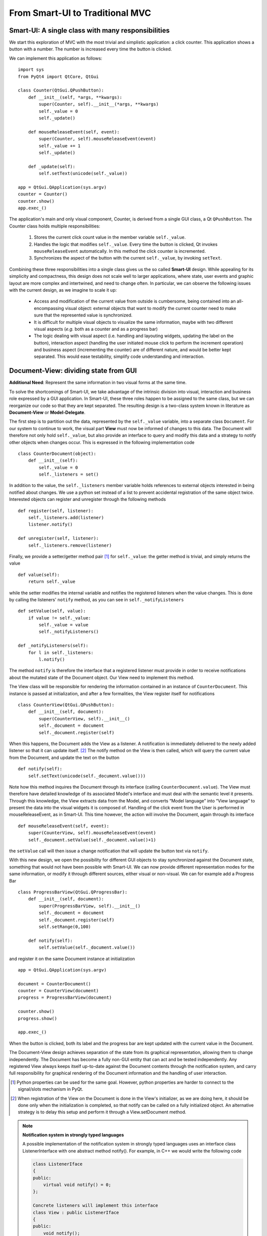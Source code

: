 From Smart-UI to Traditional MVC
================================

Smart-UI: A single class with many responsibilities
---------------------------------------------------

We start this exploration of MVC with the most trivial and simplistic
application: a click counter. This application shows a button with a number.
The number is increased every time the button is clicked. 
    
.. image:: _static/images/SmartUI.png
   :align: center

We can implement this application as follows::

    import sys
    from PyQt4 import QtCore, QtGui

    class Counter(QtGui.QPushButton):
        def __init__(self, *args, **kwargs):
            super(Counter, self).__init__(*args, **kwargs)
            self._value = 0
            self._update()

        def mouseReleaseEvent(self, event):
            super(Counter, self).mouseReleaseEvent(event)
            self._value += 1
            self._update()

        def _update(self):
            self.setText(unicode(self._value))

    app = QtGui.QApplication(sys.argv)
    counter = Counter()
    counter.show()
    app.exec_()

The application's main and only visual component, Counter, is derived from a
single GUI class, a Qt ``QPushButton``. The Counter class holds multiple
responsibilities: 

    1. Stores the current click count value in the member variable ``self._value``. 

    2. Handles the logic that modifies ``self._value``. Every time the button is
       clicked, Qt invokes ``mouseReleaseEvent`` automatically. In this method 
       the click counter is incremented.
    3. Synchronizes the aspect of the button with the current ``self._value``, 
       by invoking ``setText``.

Combining these three responsibilities into a single class gives us the so
called **Smart-UI** design. While appealing for its simplicity and compactness,
this design does not scale well to larger applications, where state, user
events and graphic layout are more complex and intertwined, and need to change
often. In particular, we can observe the following issues with the current
design, as we imagine to scale it up:

   - Access and modification of the current value from outside is cumbersome, being
     contained into an all-encompassing visual object: external objects that want to
     modify the current counter need to make sure that the represented value is
     synchronized.

   - It is difficult for multiple visual objects to visualize the same information,
     maybe with two different visual aspects (*e.g.* both as a counter and as a
     progress bar)

   - The logic dealing with visual aspect (i.e. handling and layouting widgets,
     updating the label on the button), interaction aspect (handling the user
     initiated mouse click to perform the increment operation) and business aspect
     (incrementing the counter) are of different nature, and would be better kept
     separated. This would ease testability, simplify code understanding and
     interaction.

Document-View: dividing state from GUI
--------------------------------------

**Additional Need**: Represent the same information in two visual forms at the same time.

To solve the shortcomings of Smart-UI, we take advantage of the intrinsic
division into visual, interaction and business role expressed by a GUI
application. In Smart-UI, these three roles happen to be assigned to the same
class, but we can reorganize our code so that they are kept separated. The
resulting design is a two-class system known in literature as **Document-View** or
**Model-Delegate**.  

The first step is to partition out the data, represented by the ``self._value``
variable, into a separate class ``Document``. For our system to continue to work,
the visual part **View** must now be informed of changes to this data. The Document
will therefore not only hold ``self._value``, but also provide an interface to
query and modify this data and a strategy to notify other objects when changes
occur. This is expressed in the following implementation code ::

    class CounterDocument(object): 
        def __init__(self): 
            self._value = 0 
            self._listeners = set() 

In addition to the value, the ``self._listeners`` member variable holds references
to external objects interested in being notified about changes. We use a python
set instead of a list to prevent accidental registration of the same object
twice. Interested objects can register and unregister through the following
methods :: 

    def register(self, listener): 
        self._listeners.add(listener) 
        listener.notify() 

    def unregister(self, listener): 
        self._listeners.remove(listener) 

Finally, we provide a setter/getter method pair [#]_ for ``self._value``: 
the getter method is trivial, and simply returns the value ::

        def value(self): 
            return self._value 

while the setter modifies the internal variable and notifies the registered
listeners when the value changes. This is done by calling the listeners'
``notify`` method, as you can see in ``self._notifyListeners`` ::

        def setValue(self, value): 
            if value != self._value: 
                self._value = value 
                self._notifyListeners() 

        def _notifyListeners(self): 
            for l in self._listeners: 
                l.notify()

The method ``notify`` is therefore the interface that a registered listener
must provide in order to receive notifications about the mutated state of the
Document object. Our View need to implement this method. 

The View class will be responsible for rendering the information contained in
an instance of ``CounterDocument``. This instance is passed at initialization,
and after a few formalities, the View register itself for notifications ::

    class CounterView(QtGui.QPushButton):
        def __init__(self, document):
            super(CounterView, self).__init__()
            self._document = document
            self._document.register(self)

When this happens, the Document adds the View as a listener. A notification is
immediately delivered to the newly added listener so that it can update
itself. [#]_ The notify method on the View is then called, which will query the
current value from the Document, and update the text on the button ::

        def notify(self):
            self.setText(unicode(self._document.value()))

Note how this method inquires the Document through its interface (calling
``CounterDocument.value``). The View must therefore have detailed knowledge of its
associated Model's interface and must deal with the semantic level it presents.
Through this knowledge, the View extracts data from the Model, and converts
“Model language” into “View language” to present the data into the visual
widgets it is composed of.  Handling of the click event from the User is
performed in mouseReleaseEvent, as in Smart-UI. This time however, the action
will involve the Document, again through its interface ::

        def mouseReleaseEvent(self, event):
            super(CounterView, self).mouseReleaseEvent(event)
            self._document.setValue(self._document.value()+1)

the ``setValue`` call will then issue a change notification that will update the
button text via ``notify``.

With this new design, we open the possibility for different GUI objects to stay
synchronized against the Document state, something that would not have been
possible with Smart-UI. We can now provide different representation modes for
the same information, or modify it through different sources, either visual or
non-visual. We can for example add a Progress Bar ::

    class ProgressBarView(QtGui.QProgressBar):
        def __init__(self, document):
            super(ProgressBarView, self).__init__()
            self._document = document
            self._document.register(self)
            self.setRange(0,100)

        def notify(self):
            self.setValue(self._document.value())

and register it on the same Document instance at initialization ::

    app = QtGui.QApplication(sys.argv)

    document = CounterDocument()
    counter = CounterView(document)
    progress = ProgressBarView(document)

    counter.show()
    progress.show()

    app.exec_()

When the button is clicked, both its label and the progress bar are kept
updated with the current value in the Document.

The Document-View design achieves separation of the state from its graphical
representation, allowing them to change independently. The Document has become
a fully non-GUI entity that can act and be tested independently. Any registered
View always keeps itself up-to-date against the Document contents through the
notification system, and carry full responsibility for graphical rendering of
the Document information and the handling of user interaction.

.. [#] Python properties can be used for the same goal. However, python properties are
   harder to connect to the signal/slots mechanism in PyQt. 

.. [#] When registration of the View on the Document is done in the View's
   initializer, as we are doing here, it should be done only when the
   initialization is completed, so that notify can be called on a fully
   initialized object. An alternative strategy is to delay this setup and perform
   it through a View.setDocument method.


.. note:: **Notification system in strongly typed languages**
   
   A possible implementation of the notification system in strongly typed
   languages uses an interface class ListenerInterface with one abstract method
   notify(). For example, in C++ we would write the following code

   .. code-block:: cpp

      class ListenerIface 
      {
      public:
          virtual void notify() = 0;
      };

      Concrete listeners will implement this interface
      class View : public ListenerIface
      {
      public:
          void notify();
      };

   The Model will accept and handle pointers to the Listener interface, thus
   not requiring a dependency toward specific Views or Controllers

   .. code-block:: cpp

      class Model 
      {
      public:
          void register(ListenerIface *listener) 
          {
              listeners.push_back(listener);
          }

      private:
          void notifyListeners() 
          {
              std::vector<ListenerIface *>::iterator it;
              for (it = listeners.begin(); it != listeners.end(); ++it) {
                      (*it)->notify();
          }

          std::vector<ListenerIface *> listeners;
      };

   A similar approach can be used in Java.


.. silence ** in vim


Traditional MVC
---------------

**Additional need**: separate visualization operations from modification operations

With the Document-View design we successfully extracted state from an initial
Smart-UI design. The next objective is to extract the code that converts the
primary event (in this case, a mouse click on the button) into the execution of
the logic that modifies the state (addition of one to the value). The final
result of this refactoring will be a Traditional MVC design.  

In Traditional MVC, the Document is called Model, and its role and structure is
unchanged: it stores state and delivers change notifications. The visual part
is divided into two classes, the Controller and the View. Once instantiated and
connected, Model, View, and Controller form a so-called MVC triad.

[picture]

The Controller's role is to transform primary events delivered by the View into
operations on the Model. Depending on the specifics of the application, a
Controller may or may not need a reference to the View, but it certainly needs
the Model to apply changes on ::

   class Controller(object):
       def __init__(self, model, view):
           self._model = model
           self._view = view

The method addOne performs the specific task of transforming a primary event
into a Model operation, adding one to the current value.  Obviously, the
Controller does so through the Model interface. This operation will trigger a
Model notification to its listeners ::

   def addOne(self):
       self._model.setValue(self._model.value()+1)

At initialization, the View instantiates its associated Controller, passing
itself and the Model as parameters. As before, the View registers itself on the
Model via Model.register ::

   class View(QtGui.QPushButton):
       def __init__(self, model):
           super(View, self).__init__()
           self._model = model
           self._controller = Controller(self._model, self)
           self._model.register(self)

The View now depends on the Controller to modify the Model: only strictly
GUI-related handling is done by the View. Conversion from GUI events to
application business logic is delegated to the Controller in
mouseReleaseEvent() ::

    def mouseReleaseEvent(self, event):
        super(View, self).mouseReleaseEvent(event)  
        self._controller.addOne()  

    def notify(self):
        self.setText(unicode(self._model.value()))   

Clicking on the View button will result in a call to Controller.addOne, in turn
triggering a call to notify() that updates the text label. The activity diagram
in Fig. 2 shows the dance of calls presented above. Note how the Model-View
synchronization does not involve the Controller

[Picture]

To initialize the MVC triad, the client code needs to create the Model and
View, and let them be aware of each other by passing the Model to the View. ::

   app = QtGui.QApplication(sys.argv)

   model = Model()
   view = View(model)
   view.show()

   app.exec_()

The activity diagram in Figure 3 shows the setup code given above

[picture]


An in-depth analysis of Traditional MVC roles and components
------------------------------------------------------------

In the previous sections we performed a progressive refactoring from Smart-UI
to Document-View, then to Traditional MVC, driven by the need for additional
flexibility, separation of concerns and clarification of the different roles.
To summarize the scope of each role in Traditional MVC:

   - Model: holds the application's state and core functionality.
   - View: visually renders the Model to the User.
   - Controller: mediates User actions on the GUI to drive modifications on the Model.

Except for the most trivial applications, multiple classes can be active in the
same role and are said to belong to a specific layer (i.e. Model layer, View
layer and Controller layer). Objects from these layers are composed into MVC
Triads that give rise to the final application's behavior and aspect.  This
design is blessed with technical advantages: 

   - The clear separation of concerns between data storage, data handling, data
     visualization, and user interaction opens the possibility to be flexible
     in changing their implementation (for example, the layout of the graphical
     interface).

   - The communication among objects is restricted on purpose and characterized
     by its triad interaction pattern, reducing complexity and side effects.

   - Applications that need to visualize the same data in different ways, or
     modify them from different sources (for example, a data table and a plot)
     can do so while keeping the information centralized and synchronized.

   - Separation of concerns leads to easier testability and thus higher
     reliability: each component can be tested independently from the others,
     with their dependencies replaced by mock objects with predictable behavior.

   - Frameworks and GUI toolkits already provide MVC solutions as part of their
     design: you just have to “fill the blanks” to get a working application. 

Additionally, MVC accelerates development, improves readability and communication of intent: 

   - Different teams with different skills can work in parallel on separate
     parts of the application: frontend developers and GUI designers can work
     on the visual aspect, while backend developers and storage scaling specialists
     can work on low-level data representation. 

   - By defining clear interfaces on the protagonists' classes, the code
     documents itself both through the API and their role within the MVC design

   - MVC provides a common vocabulary to talk about roles and responsibilities
     in design.
 
The Model
~~~~~~~~~

Entities taking the Model role are responsible for holding the running state
and business functionality of the application, either as a whole or as the part
that is relevant to that specific MVC Triad, as either data (stored values) or
activity (routines computing relevant data). They define the protagonists of
the application's domain, their mechanism of operation and cooperation. Model
objects can represent, for example, 

   - An interface to a database, filesystem, or low level driver 
   - Access to a computational backend
   - Proxies for a remote service
   - A representation of business entities such as weather forecast in a
     specific area, people's details in a phonebook, tracks information in a
     music CD, student grades
   - In some designs, graphical state of the GUI, such as selected items, or
     the X-axis scale of a plot. 

When implemented, a Model can go from a dictionary-like of key/value pairs to a
complex network of objects with well defined interfaces. Regardless of the
implementation, Models in Traditional MVC must provide the following three
services: 

   - Querying: to inquire about their current state, either represented by
     high-level domain objects (Object Oriented approach), or through an IO
     layer of routines providing access to the data (Data Oriented approach). In the
     Object Oriented approach, the Model objects generally represents an
     identifiable part of the domain of your application, and provide access to data
     through a well-defined object-oriented interface. The Model can also perform
     computation, generally of information derived or associated to the main data it
     represents. In the Data Oriented approach, the routines “speak the domain
     language” and have high-level semantics to access the data, generally from a
     data storage (e.g. disk).

   - Altering: to modify the current state. The Model interface provides set
     methods or routines to modify its state. The Model performs consistency
     checks about the data it handles, enforcing fundamental integrity: for example,
     it can raise an exception or ignore the passed data if a method
     setCurrentTemperature is called passing a string instead of a float, or a
     method setLength is called with a negative value. 

   - Notifying: to inform interested parties that a change has occurred in its
     state. The Model allows interested objects to register themselves for
     notifications. When a change occurs, these objects will be notified of this
     fact and can act accordingly, normally by synchronizing themselves against the
     Model's new contents. 

Model objects should provide core application functionality through a clear and
self-documented interface, exposing what can be done with the program's state.
To operate, they can depend only on other Model objects or other components of
the application that don't involve presentation, like an IO layer. The
relationship among Model objects is that of a strong dependency.  On the other
hand, a Model should not contain nor be dependent for its functionality on any
graphical entity, nor contain formatting/visual logic for presentation (e.g.
logic to make a negative value represented in red, or logic to present the date
in US vs. ISO representation). Model objects should be completely unaware of
how user interaction is handled by the application they live in, and should
have a weak dependency toward its listeners via the notification generic
interface. 

For data modification, all the Model does is to process incoming requests in
the form of method calls.  Normally these requests are performed by
Controllers, but a Model can also change due to requests from other subsystems
(for example, a network layer), from another Model component or because it is
monitoring a backend (e.g. a database, or a filesystem) and the monitored
entity changes. The only entities never allowed to issue a change request to
the Model are the Views.  The Model should enforce integrity of the data, but
it does not necessarily enforce validity: data might be correct (for example,
integers for min/max values) but overall invalid for computation (for example,
if min > max). While integrity should be enforced, storing invalid data can be
acceptable: depending on the application, invalid data may be marked as such in
the Model by the part of the code that detects the invalidity, so that the View
can represent it (for example, with a red font); An invalid state might be
needed as a stepstone to reach a valid state at the end of a set of changes
done by the User via the UI.

With the above guidelines and restrictions in place, the resulting
implementation is robust, flexible and testable: Views and Controllers are the
components that change the most as the application evolves, and a Model that is
agnostic to these changes is easier to code and maintain. The Model can be
tested independently from the rest of the application, and it opens itself to
scripting, allowing the User to change the Model programmatically instead of
through the GUI. 

The View
~~~~~~~~
We introduced the View as the component of our application whose role is to
render Model contents to the User. A View listens for Model notifications and
responds by fetching and rendering the new state. This results in a strong
dependency toward the Model: Views must access Model data, something that
requires full dependency toward the Model's interface and existence. 

Views are responsible for "purely GUI" intelligence, like handling behavior on
resizing, repainting, data displaying and visual formatting. They are also in
charge of handling primary events such as mouse clicks and keyboard key
presses, but should not perform any modifying action on the Model as a
consequence to these events. Instead, they should delegate this task to
Controllers. They should also not perform any operation that is competence of
the Model, nor store Model data, except for caching to improve rendering
performance. Cached data are never authoritative, and should never be pushed
back into the Model, or handed out to other objects. 

A View is generally composed out of Widgets, reusable visual building blocks
provided by a Widget toolkit library. Examples of widgets are buttons,
checkboxes, and menus. Complex interfaces are assembled from a collection of
Widgets, hierarchically contained in dialogs, windows and other visual
containers. This intrinsic hierarchic nesting must be factored in when we want
to go from the basic MVC given in the previous section to a real-world MVC. The
hierarchy is bidirectional, meaning that containers hold references to the
contained widgets, and vice versa. Widget state is normally modified from
client code via method calls, having no intelligence for receiving
notifications from the Model. A View adds Model observing capabilities and
rendering logic to a widget or groups of widgets, either through inheritance or
composition.

MVC is not only limited to GUI representations, and Views are not necessarily
graphical objects. In fact, anything that can report information to the User in
some form can be classified as a View. For example, a musical notation Model
can be observed by two Views: one that shows the musical notation on screen and
another that plays it on the speakers. 

The Controller
~~~~~~~~~~~~~~

The last of the components of MVC, the Controller, has the heavy duty task to
make things happen by gathering, validating, and processing User events to
modify the state of the application. 

Controllers are associated to Views in a strong one-to-one mutual dependency,
and can be described as the “business logic” of the View. When the View
receives a primary event, it forwards execution to an appropriate Controller
method, where appropriate logic modifies the state of the application.
Generally, the change is applied to the Model, but depending on the problem the
Controller can also directly modify the View, in particular when it changes
visual state that is purely pertinent to the View and is not represented in the
Model. Examples of these cases can be enabling/disabling some widget,
scaling/zooming of a plot area, reordering of menu entries and so on. 

A Controller generally hosts a reference to its View and the Models it
modifies, and depends strongly on their interfaces and presentation semantics,
at least to a degree. It may act on Models that are not the ones observed by
the associated View. Like Views, a Controller can be a listener for Model
notifications, when the Model state influences how the Controller interprets
the User events. 

